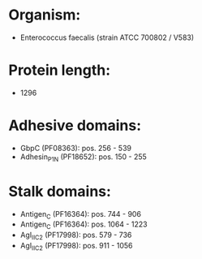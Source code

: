 * Organism:
- Enterococcus faecalis (strain ATCC 700802 / V583)
* Protein length:
- 1296
* Adhesive domains:
- GbpC (PF08363): pos. 256 - 539
- Adhesin_P1_N (PF18652): pos. 150 - 255
* Stalk domains:
- Antigen_C (PF16364): pos. 744 - 906
- Antigen_C (PF16364): pos. 1064 - 1223
- AgI_II_C2 (PF17998): pos. 579 - 736
- AgI_II_C2 (PF17998): pos. 911 - 1056

